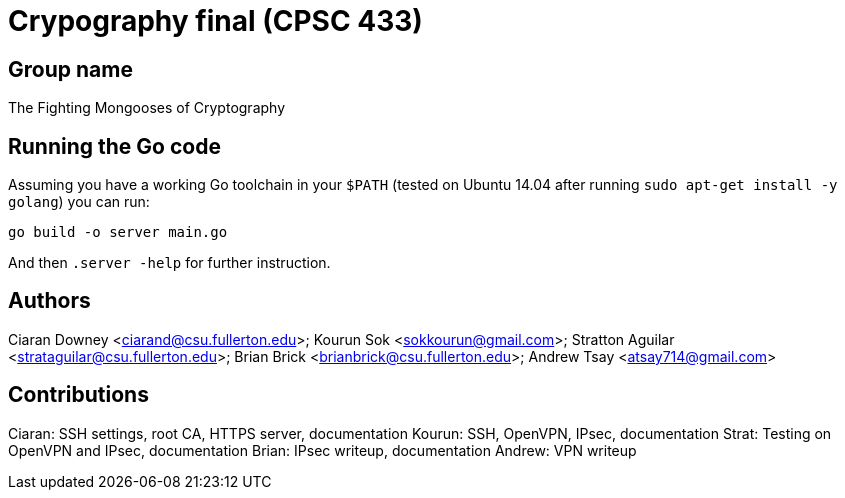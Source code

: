 = Crypography final (CPSC 433)

== Group name
The Fighting Mongooses of Cryptography

== Running the Go code

Assuming you have a working Go toolchain in your `$PATH` (tested on Ubuntu
14.04 after running `sudo apt-get install -y golang`) you can run:

----
go build -o server main.go
----

And then `.server -help` for further instruction.

== Authors

Ciaran Downey <ciarand@csu.fullerton.edu>;
Kourun Sok <sokkourun@gmail.com>;
Stratton Aguilar <strataguilar@csu.fullerton.edu>;
Brian Brick <brianbrick@csu.fullerton.edu>;
Andrew Tsay <atsay714@gmail.com>

== Contributions

Ciaran: SSH settings, root CA, HTTPS server, documentation
Kourun: SSH, OpenVPN, IPsec, documentation
Strat:  Testing on OpenVPN and IPsec, documentation
Brian:  IPsec writeup, documentation
Andrew: VPN writeup

